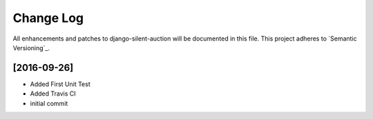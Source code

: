 **********
Change Log
**********

All enhancements and patches to django-silent-auction will be documented in this file. This project adheres to 
`Semantic Versioning`_.

[2016-09-26]
============
- Added First Unit Test
- Added Travis CI
- initial commit
